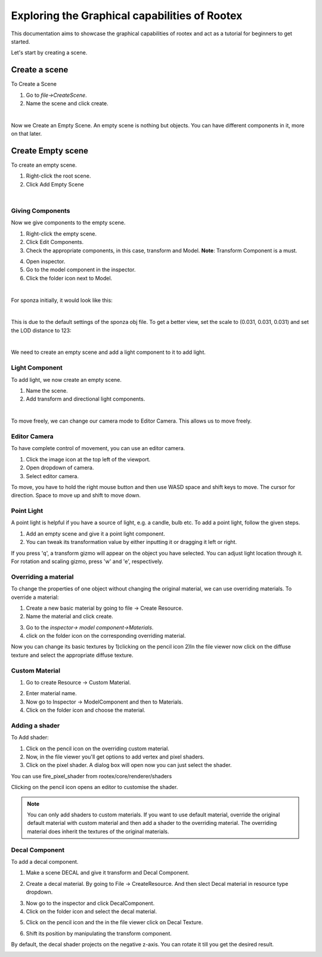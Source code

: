 =============================================
Exploring the Graphical capabilities of Rootex
=============================================

This documentation aims to showcase the graphical capabilities of rootex and act as a tutorial for beginners to get started.

Let's start by creating a scene.

Create a scene
***************

To Create a Scene 

1) Go to `file->CreateScene`.

2) Name the scene and click create.

.. image:: images/graphics_tutorial/create_scene.png
	:alt: Create Scene
	:align: center

|

Now we Create an Empty Scene. An empty scene is nothing but objects. You can have different components in it, more on that later.

Create Empty scene
******************

To create an empty scene.

1) Right-click the root scene.
2) Click Add Empty Scene

.. image:: images/graphics_tutorial/add_empty_scene.png
	:alt: Create Empty Scene
	:align: center

.. image:: images/graphics_tutorial/empty_scene_created.png
	:alt: Empty Scene Created
	:align: center

|

*****************
Giving Components
*****************

Now we give components to the empty scene. 

1) Right-click the empty scene.
2) Click Edit Components.
3) Check the appropriate components, in this case, transform and Model. **Note**: Transform Component is a must.

.. image:: images/graphics_tutorial/add_model_component_and_transform_component.png
	:alt: Components Added
	:align: center
	
4) Open inspector.
5) Go to the model component in the inspector.
6) Click the folder icon next to Model.

.. image:: images/graphics_tutorial/select_model_file.png
	:alt: Selecting File
	:align: center

|


For sponza initially, it would look like this:

.. image:: images/graphics_tutorial/model_file_just_added.png
	:alt: Model File Just Added
	:align: center

|

This is due to the default settings of the sponza obj file. To get a better view, set the scale to (0.031, 0.031, 0.031) and set the LOD distance to 123:

.. image:: images/graphics_tutorial/change_model_scale.png
	:alt: Change Model Scale and LOD Distance
	:align: center

|

We need to create an empty scene and add a light component to it to add light.

***************
Light Component
***************

To add light, we now create an empty scene.

1) Name the scene.
2) Add transform and directional light components.

.. image:: images/graphics_tutorial/add_sun_scene.png
	:alt: Directional Light Added
	:align: center
.. image:: images/graphics_tutorial/edit_sun_components.png
	:alt: Added Components
	:align: center

|

To move freely, we can change our camera mode to Editor Camera. This allows us to move freely.

*************
Editor Camera
*************

To have complete control of movement, you can use an editor camera.

1) Click the image icon at the top left of the viewport.
2) Open dropdown of camera.
3) Select editor camera.

.. image:: images/graphics_tutorial/change_to_editor_camera.png
	:alt: Change To Editor Camera
	:align: center
	
To move, you have to hold the right mouse button and then use WASD space and shift keys to move. The cursor for direction. Space to move up and shift to move down.

.. image:: images/graphics_tutorial/navigate_with_editor_camera.png
	:alt: Navigate With Editor Camera
	:align: center
	


***********
Point Light
***********

A point light is helpful if you have a source of light, e.g. a candle, bulb etc. To add a point light, follow the given steps.

1) Add an empty scene and give it a point light component.
2) You can tweak its transformation value by either inputting it or dragging it left or right. 

.. image:: images/graphics_tutorial/add_point_light_texture.png
	:alt: Add Point Light
	:align: center


If you press 'q', a transform gizmo will appear on the object you have selected. You can adjust light location through it.
For rotation and scaling gizmo, press 'w' and 'e', respectively.

.. image:: images/graphics_tutorial/translate_point_light.png
	:alt: Translate Point Light 1
	:align: center
.. image:: images/graphics_tutorial/translate_point_light_2.png
	:alt: Translate Point Light 2
	:align: center
.. image:: images/graphics_tutorial/translate_point_light_3.png
	:alt: Translate Point Light 3
	:align: center


*********************
Overriding a material
*********************

To change the properties of one object without changing the original material, we can use overriding materials. To override a material:

1) Create a new basic material by going to file -> Create Resource.
2) Name the material and click create.

.. image:: images/graphics_tutorial/create_basic_material.png
	:alt: Create Basic Material
	:align: center

3) Go to the `inspector-> model component->Materials`.
4) click on the folder icon on the corresponding overriding material.

.. image:: images/graphics_tutorial/select_the_newly_created_basic_material.png
	:alt: Select Basic Material
	:align: center

Now you can change its basic textures by 
1)clicking on the pencil icon 
2)In the file viewer now click on the diffuse texture and select the appropriate diffuse texture.

.. image:: images/graphics_tutorial/change_basic_material_texture.png
	:alt: Change Basic Material Texture
	:align: center

***************
Custom Material
***************



1) Go to create Resource -> Custom Material.

.. image:: images/graphics_tutorial/create_custom_material.png
	:alt: Create Custom Material
	:align: center

2) Enter material name.
3) Now go to Inspector -> ModelComponent and then to Materials.
4) Click on the folder icon and choose the material.

.. image:: images/graphics_tutorial/select_the_newly_created_custom_material.png
	:alt: Select Custom Material
	:align: center

***************
Adding a shader
***************

To Add shader:

1) Click on the pencil icon on the overriding custom material.
2) Now, in the file viewer you'll get options to add vertex and pixel shaders.
3) Click on the pixel shader. A dialog box will open now you can just select the shader.

.. image:: images/graphics_tutorial/change_custom_material_pixel_shader.png
	:alt: Change Custom Material Pixel Shader
	:align: center

You can use fire_pixel_shader from rootex/core/renderer/shaders

Clicking on the pencil icon opens an editor to customise the shader.

.. note:: 
	You can only add shaders to custom materials. If you want to use default material, override the original default material with custom material and then add a shader to the overriding material. The overriding material does inherit the textures of the original materials.

.. image:: images/graphics_tutorial/changed_the_custom_material_pixel_shader_to_fire_shader.png
	:alt: Change Shader To Fire Shader
	:align: center
.. image:: images/graphics_tutorial/edit_the_default_fire_pixel_shader_2.png
	:alt: Edit Fire Pixel Shader
	:align: center
.. image:: images/graphics_tutorial/edited_the_default_fire_pixel_shader.png
	:alt: Final Fire Pixel Shader
	:align: center
.. image:: images/graphics_tutorial/fire_shader_sample.gif
	:alt: Fire Shader Sample
	:align: center


***************
Decal Component
***************

To add a decal component. 

1) Make a scene DECAL and give it transform and Decal Component.

.. image:: images/graphics_tutorial/add_decal_component.png
	:alt: Add Decal Component
	:align: center
2) Create a decal material. By going to File -> CreateResource. And then slect Decal material in resource type dropdown.

.. image:: images/graphics_tutorial/create_decal_material.png
	:alt: Create Decal Material
	:align: center
	
3) Now go to the inspector and click DecalComponent. 
4) Click on the folder icon and select the decal material.

.. image:: images/graphics_tutorial/select_the_newly_created_decal_material.png
	:alt: Select Decal Material
	:align: center
	
5) Click on the pencil icon and the in the file viewer click on Decal Texture.

.. image:: images/graphics_tutorial/change_decal_material_texture.png
	:alt: Change Decal Material
	:align: center
	
6) Shift its position by manipulating the transform component.

By default, the decal shader projects on the negative z-axis. You can rotate it till you get the desired result.




.. image:: images/graphics_tutorial/decal_sample.gif
	:alt: Decal Sample
	:align: center

